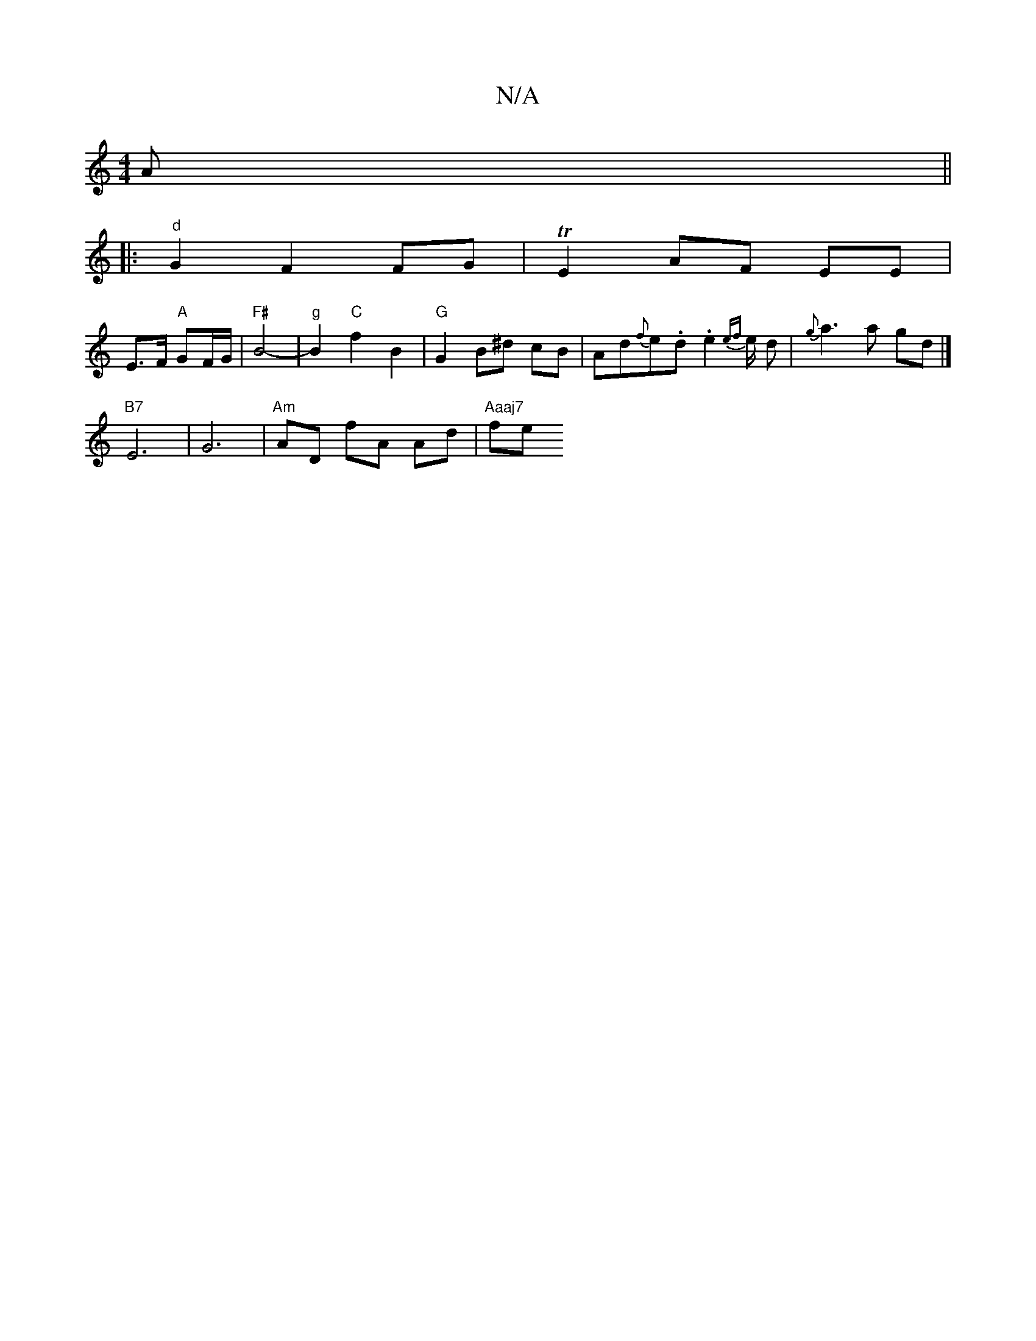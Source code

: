 X:1
T:N/A
M:4/4
R:N/A
K:Cmajor
A ||
|:"d"G2 F2 FG | TE2 AF EE |[K:C/E/F/ D2) cB | de d2 BA | F2 CE CE |
E>F "A"GF/G/| "F#"B4-|"g"B2 "C" f2 B2|"G" G2 B^d cB |Ad{f}e.d .e2 {ef}e/2 d|{g}a3a gd|]
"B7"E6- | G6 | "Am"AD fA Ad | "Aaaj7"fe